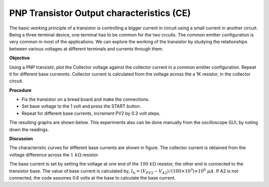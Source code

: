 PNP Transistor Output characteristics (CE)
===========================================
The basic working principle of a transistor is controlling a bigger current in circuit using a small current in another circuit. Being a three terminal device, one terminal has to be common for the two crcuits. The common emitter configuration
is very common in most of the applications. We can explore the working of the transistor by studying the relationships between various voltages at different terminals and currents through them. 


**Objective**

Using a PNP transistir, plot the Collector voltage against the collector current
in a common emitter configuration. Repeat it for different base currennts. Collector current
is calculated from the voltage across the a 1K resistor, in the collector circuit.

**Procedure**

.. image:: schematics/pnp_ce_char.png
	   :width: 300px
	   
-  Fix the transistor on a bread board and make the connections.
-  Set base voltage to the 1 volt and press the START button.
-  Repeat for different base currents, increment PV2 by 0.3 volt steps.

The resulting graphs are shown below. This experiments also can be done manually from
the oscilloscope GUI, by noting down the readings.

.. image:: pics/pnp-ce-char-screen.png
	   :width: 500px


**Discussion**

The characteristic curves for different base currents are shown in
figure. The collector current is obtained from the voltage difference
across the :math:`1~k\Omega` resistor.

The base current is set by setting the voltage at one end of the :math:`100~k\Omega`
resistor, the other end is connected to the transistor base. The value
of base current is calculated by,
:math:`I_b = (V_{PV2} − V_{A2})/(100 \times 10^3) \times 10^6~\mu A`.
If A2 is not connected, the code assumes 0.6 volts at the base to
calculate the base current.
